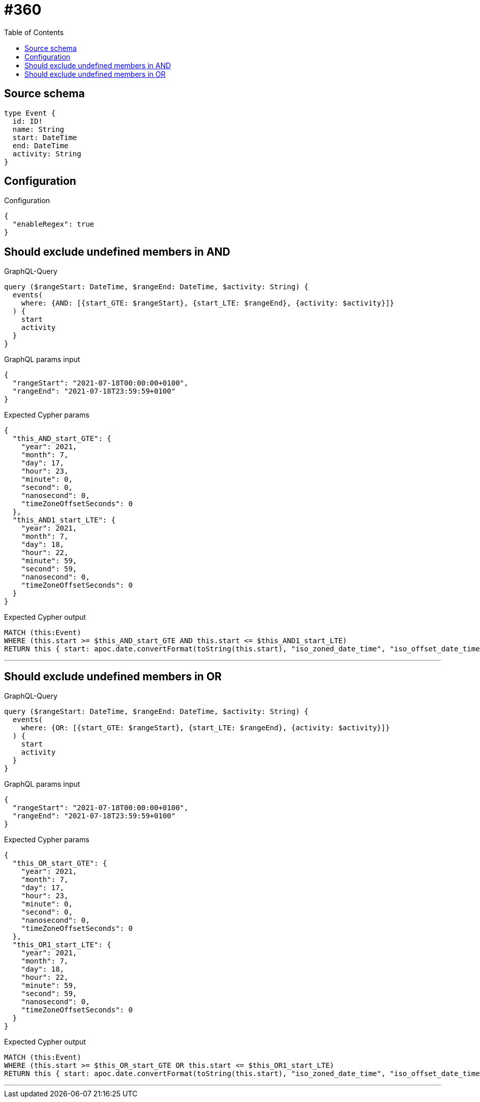 :toc:

= #360

== Source schema

[source,graphql,schema=true]
----
type Event {
  id: ID!
  name: String
  start: DateTime
  end: DateTime
  activity: String
}
----

== Configuration

.Configuration
[source,json,schema-config=true]
----
{
  "enableRegex": true
}
----
== Should exclude undefined members in AND

.GraphQL-Query
[source,graphql]
----
query ($rangeStart: DateTime, $rangeEnd: DateTime, $activity: String) {
  events(
    where: {AND: [{start_GTE: $rangeStart}, {start_LTE: $rangeEnd}, {activity: $activity}]}
  ) {
    start
    activity
  }
}
----

.GraphQL params input
[source,json,request=true]
----
{
  "rangeStart": "2021-07-18T00:00:00+0100",
  "rangeEnd": "2021-07-18T23:59:59+0100"
}
----

.Expected Cypher params
[source,json]
----
{
  "this_AND_start_GTE": {
    "year": 2021,
    "month": 7,
    "day": 17,
    "hour": 23,
    "minute": 0,
    "second": 0,
    "nanosecond": 0,
    "timeZoneOffsetSeconds": 0
  },
  "this_AND1_start_LTE": {
    "year": 2021,
    "month": 7,
    "day": 18,
    "hour": 22,
    "minute": 59,
    "second": 59,
    "nanosecond": 0,
    "timeZoneOffsetSeconds": 0
  }
}
----

.Expected Cypher output
[source,cypher]
----
MATCH (this:Event)
WHERE (this.start >= $this_AND_start_GTE AND this.start <= $this_AND1_start_LTE)
RETURN this { start: apoc.date.convertFormat(toString(this.start), "iso_zoned_date_time", "iso_offset_date_time"), .activity } as this
----

'''

== Should exclude undefined members in OR

.GraphQL-Query
[source,graphql]
----
query ($rangeStart: DateTime, $rangeEnd: DateTime, $activity: String) {
  events(
    where: {OR: [{start_GTE: $rangeStart}, {start_LTE: $rangeEnd}, {activity: $activity}]}
  ) {
    start
    activity
  }
}
----

.GraphQL params input
[source,json,request=true]
----
{
  "rangeStart": "2021-07-18T00:00:00+0100",
  "rangeEnd": "2021-07-18T23:59:59+0100"
}
----

.Expected Cypher params
[source,json]
----
{
  "this_OR_start_GTE": {
    "year": 2021,
    "month": 7,
    "day": 17,
    "hour": 23,
    "minute": 0,
    "second": 0,
    "nanosecond": 0,
    "timeZoneOffsetSeconds": 0
  },
  "this_OR1_start_LTE": {
    "year": 2021,
    "month": 7,
    "day": 18,
    "hour": 22,
    "minute": 59,
    "second": 59,
    "nanosecond": 0,
    "timeZoneOffsetSeconds": 0
  }
}
----

.Expected Cypher output
[source,cypher]
----
MATCH (this:Event)
WHERE (this.start >= $this_OR_start_GTE OR this.start <= $this_OR1_start_LTE)
RETURN this { start: apoc.date.convertFormat(toString(this.start), "iso_zoned_date_time", "iso_offset_date_time"), .activity } as this
----

'''


